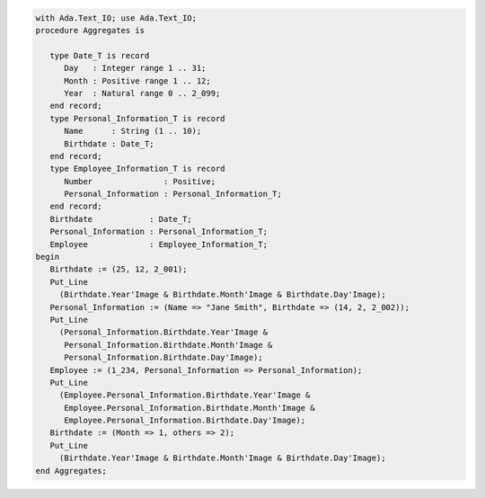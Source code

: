 .. code:: ada

   with Ada.Text_IO; use Ada.Text_IO;
   procedure Aggregates is
   
      type Date_T is record
         Day   : Integer range 1 .. 31;
         Month : Positive range 1 .. 12;
         Year  : Natural range 0 .. 2_099;
      end record;
      type Personal_Information_T is record
         Name      : String (1 .. 10);
         Birthdate : Date_T;
      end record;
      type Employee_Information_T is record
         Number               : Positive;
         Personal_Information : Personal_Information_T;
      end record;
      Birthdate            : Date_T;
      Personal_Information : Personal_Information_T;
      Employee             : Employee_Information_T;
   begin
      Birthdate := (25, 12, 2_001);
      Put_Line
        (Birthdate.Year'Image & Birthdate.Month'Image & Birthdate.Day'Image);
      Personal_Information := (Name => "Jane Smith", Birthdate => (14, 2, 2_002));
      Put_Line
        (Personal_Information.Birthdate.Year'Image &
         Personal_Information.Birthdate.Month'Image &
         Personal_Information.Birthdate.Day'Image);
      Employee := (1_234, Personal_Information => Personal_Information);
      Put_Line
        (Employee.Personal_Information.Birthdate.Year'Image &
         Employee.Personal_Information.Birthdate.Month'Image &
         Employee.Personal_Information.Birthdate.Day'Image);
      Birthdate := (Month => 1, others => 2);
      Put_Line
        (Birthdate.Year'Image & Birthdate.Month'Image & Birthdate.Day'Image);
   end Aggregates;
